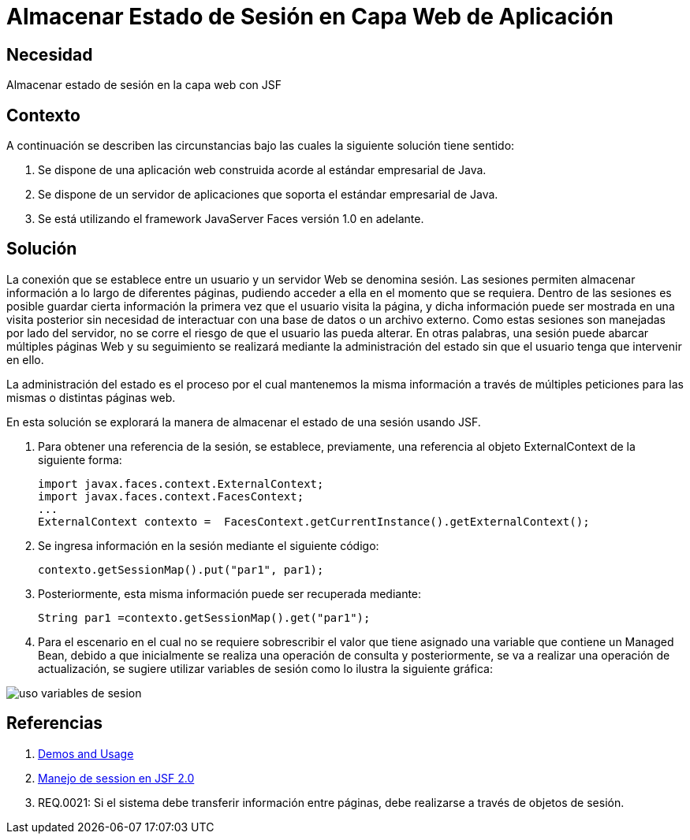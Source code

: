 :slug: kb/java/almacenar-estado-sesion-jsf/
:eth: no
:category: java
:description: TODO
:keywords: TODO
:kb: yes

= Almacenar Estado de Sesión en Capa Web de Aplicación

== Necesidad

Almacenar estado de sesión en la capa web con JSF

== Contexto

A continuación se describen las circunstancias 
bajo las cuales la siguiente solución tiene sentido:

. Se dispone de una aplicación web 
construida acorde al estándar empresarial de Java.
. Se dispone de un servidor de aplicaciones 
que soporta el estándar empresarial de Java.
. Se está utilizando el framework JavaServer Faces versión 1.0 en adelante.

== Solución

La conexión que se establece entre un usuario 
y un servidor Web se denomina sesión.
Las sesiones permiten almacenar información 
a lo largo de diferentes páginas, 
pudiendo acceder a ella en el momento que se requiera. 
Dentro de las sesiones es posible 
guardar cierta información la primera vez que el usuario visita la página,
y dicha información puede ser mostrada en una visita posterior 
sin necesidad de interactuar con una base de datos o un archivo externo. 
Como estas sesiones son manejadas por lado del servidor,
no se corre el riesgo de que el usuario las pueda alterar.
En otras palabras, una sesión puede abarcar múltiples páginas Web 
y su seguimiento se realizará mediante la administración del estado
sin que el usuario tenga que intervenir en ello.

La administración del estado es el proceso por el cual 
mantenemos la misma información a través de múltiples peticiones 
para las mismas o distintas páginas web.

En esta solución se explorará la manera de almacenar
el estado de una sesión usando JSF.

. Para obtener una referencia de la sesión, 
se establece, previamente, una referencia al objeto 
ExternalContext de la siguiente forma:
+
[source, java, linenums]
----
import javax.faces.context.ExternalContext;
import javax.faces.context.FacesContext;
...
ExternalContext contexto =  FacesContext.getCurrentInstance().getExternalContext();
----

. Se ingresa información en la sesión mediante el siguiente código:
+
[source, java, linenums]
----
contexto.getSessionMap().put("par1", par1);
----

. Posteriormente, esta misma información puede ser recuperada mediante:
+
[source, java, linenums]
----
String par1 =contexto.getSessionMap().get("par1");
----

. Para el escenario en el cual no se requiere sobrescribir el valor 
que tiene asignado una variable que contiene un Managed Bean, 
debido a que inicialmente se realiza una operación de consulta 
y posteriormente, se va a realizar una operación de actualización, 
se sugiere utilizar variables de sesión 
como lo ilustra la siguiente gráfica:

image::sesion.png[uso variables de sesion]

== Referencias

. http://www.javadocexamples.com/javax/faces/context/ExternalContext/getSessionMap().html[Demos and Usage]
. http://www.javamexico.org/foros/comunidad/manejo_de_session_en_jsf_20[Manejo de session en JSF 2.0]
. REQ.0021: Si el sistema debe transferir información entre páginas, 
debe realizarse a través de objetos de sesión.